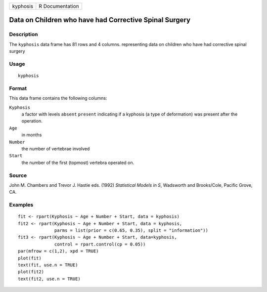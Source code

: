 +----------+-----------------+
| kyphosis | R Documentation |
+----------+-----------------+

Data on Children who have had Corrective Spinal Surgery
-------------------------------------------------------

Description
~~~~~~~~~~~

The ``kyphosis`` data frame has 81 rows and 4 columns. representing data
on children who have had corrective spinal surgery

Usage
~~~~~

::

    kyphosis

Format
~~~~~~

This data frame contains the following columns:

``Kyphosis``
    a factor with levels ``absent`` ``present`` indicating if a kyphosis
    (a type of deformation) was present after the operation.

``Age``
    in months

``Number``
    the number of vertebrae involved

``Start``
    the number of the first (topmost) vertebra operated on.

Source
~~~~~~

John M. Chambers and Trevor J. Hastie eds. (1992) *Statistical Models in
S*, Wadsworth and Brooks/Cole, Pacific Grove, CA.

Examples
~~~~~~~~

::

    fit <- rpart(Kyphosis ~ Age + Number + Start, data = kyphosis)
    fit2 <- rpart(Kyphosis ~ Age + Number + Start, data = kyphosis,
                  parms = list(prior = c(0.65, 0.35), split = "information"))
    fit3 <- rpart(Kyphosis ~ Age + Number + Start, data=kyphosis,
                  control = rpart.control(cp = 0.05))
    par(mfrow = c(1,2), xpd = TRUE)
    plot(fit)
    text(fit, use.n = TRUE)
    plot(fit2)
    text(fit2, use.n = TRUE)
